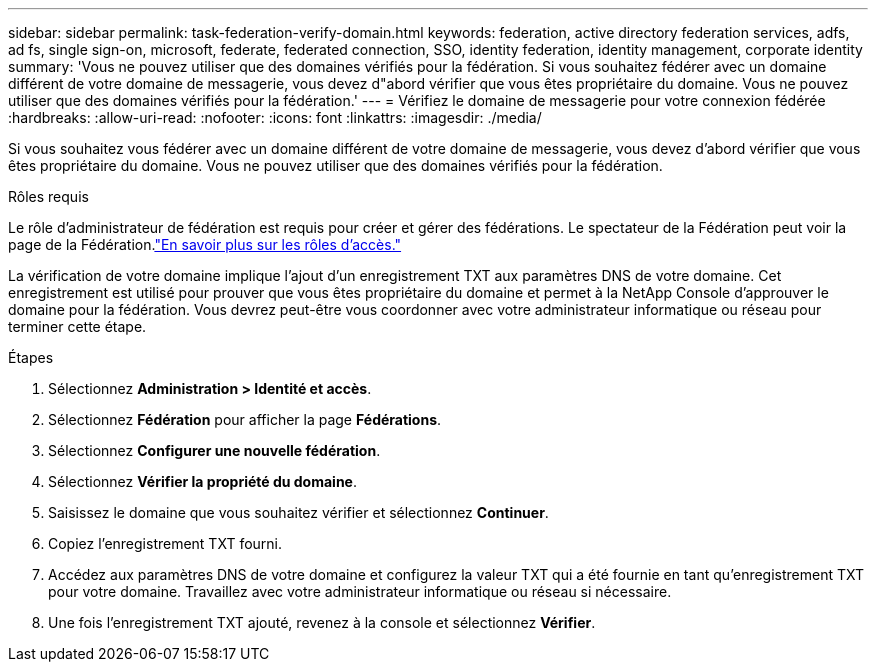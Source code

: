 ---
sidebar: sidebar 
permalink: task-federation-verify-domain.html 
keywords: federation, active directory federation services, adfs, ad fs, single sign-on, microsoft, federate, federated connection, SSO, identity federation, identity management, corporate identity 
summary: 'Vous ne pouvez utiliser que des domaines vérifiés pour la fédération. Si vous souhaitez fédérer avec un domaine différent de votre domaine de messagerie, vous devez d"abord vérifier que vous êtes propriétaire du domaine.  Vous ne pouvez utiliser que des domaines vérifiés pour la fédération.' 
---
= Vérifiez le domaine de messagerie pour votre connexion fédérée
:hardbreaks:
:allow-uri-read: 
:nofooter: 
:icons: font
:linkattrs: 
:imagesdir: ./media/


[role="lead"]
Si vous souhaitez vous fédérer avec un domaine différent de votre domaine de messagerie, vous devez d'abord vérifier que vous êtes propriétaire du domaine.  Vous ne pouvez utiliser que des domaines vérifiés pour la fédération.

.Rôles requis
Le rôle d'administrateur de fédération est requis pour créer et gérer des fédérations.  Le spectateur de la Fédération peut voir la page de la Fédération.link:reference-iam-predefined-roles.html["En savoir plus sur les rôles d’accès."]

La vérification de votre domaine implique l'ajout d'un enregistrement TXT aux paramètres DNS de votre domaine.  Cet enregistrement est utilisé pour prouver que vous êtes propriétaire du domaine et permet à la NetApp Console d'approuver le domaine pour la fédération.  Vous devrez peut-être vous coordonner avec votre administrateur informatique ou réseau pour terminer cette étape.

.Étapes
. Sélectionnez *Administration > Identité et accès*.
. Sélectionnez *Fédération* pour afficher la page *Fédérations*.
. Sélectionnez *Configurer une nouvelle fédération*.
. Sélectionnez *Vérifier la propriété du domaine*.
. Saisissez le domaine que vous souhaitez vérifier et sélectionnez *Continuer*.
. Copiez l’enregistrement TXT fourni.
. Accédez aux paramètres DNS de votre domaine et configurez la valeur TXT qui a été fournie en tant qu’enregistrement TXT pour votre domaine.  Travaillez avec votre administrateur informatique ou réseau si nécessaire.
. Une fois l'enregistrement TXT ajouté, revenez à la console et sélectionnez *Vérifier*.

